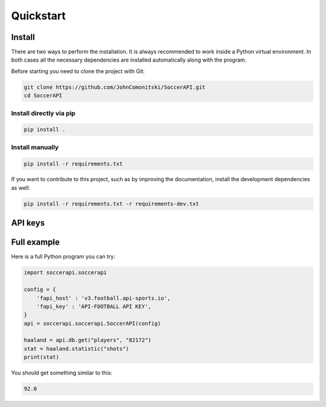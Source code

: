 Quickstart
==========

Install
-------

There are two ways to perform the installation. It is always recommended to
work inside a Python virtual environment. In both cases all the necessary
dependencies are installed automatically along with the program.

Before starting you need to clone the project with Git:

.. code-block:: shell

   git clone https://github.com/JohnComonitski/SoccerAPI.git
   cd SoccerAPI

Install directly via pip
````````````````````````

.. code-block:: shell

   pip install .

Install manually
````````````````

.. code-block:: shell

   pip install -r requirements.txt

If you want to contribute to this project, such as by improving the
documentation, install the development dependencies as well:

.. code-block:: shell

   pip install -r requirements.txt -r requirements-dev.txt

API keys
--------

Full example
------------

Here is a full Python program you can try:

.. code-block:: python

   import soccerapi.soccerapi

   config = {
       'fapi_host' : 'v3.football.api-sports.io',
       'fapi_key' : 'API-FOOTBALL API KEY',
   }
   api = soccerapi.soccerapi.SoccerAPI(config)

   haaland = api.db.get("players", "82172")
   stat = haaland.statistic("shots")
   print(stat)

You should get something similar to this:

.. code-block:: python

   92.0
